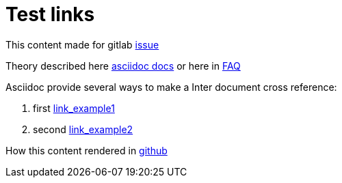= Test links
ifdef::env-github,env-browser[:outfilesuffix: .adoc]
endif::[]

This content made for gitlab https://gitlab.com/gitlab-org/gitlab-ce/issues/43192[issue] 

Theory described here https://github.com/asciidoctor/asciidoctor.org/blob/master/docs/_includes/xref-source-to-source.adoc[asciidoc docs] or here in http://asciidoctor.org/docs/faq/#how-do-i-make-relative-links-to-other-asciidoc-files-to-work-correctly-on-github[FAQ]

.Asciidoc provide several ways to make a Inter document cross reference: 
. first <<refme#,link_example1>> 
. second link:refme{outfilesuffix}[link_example2]

How this content rendered in https://github.com/nailgilaziev/testadoc/blob/master/README.adoc[github]
